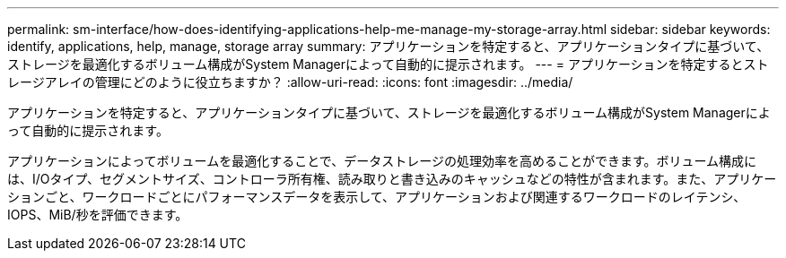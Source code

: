 ---
permalink: sm-interface/how-does-identifying-applications-help-me-manage-my-storage-array.html 
sidebar: sidebar 
keywords: identify, applications, help, manage, storage array 
summary: アプリケーションを特定すると、アプリケーションタイプに基づいて、ストレージを最適化するボリューム構成がSystem Managerによって自動的に提示されます。 
---
= アプリケーションを特定するとストレージアレイの管理にどのように役立ちますか？
:allow-uri-read: 
:icons: font
:imagesdir: ../media/


[role="lead"]
アプリケーションを特定すると、アプリケーションタイプに基づいて、ストレージを最適化するボリューム構成がSystem Managerによって自動的に提示されます。

アプリケーションによってボリュームを最適化することで、データストレージの処理効率を高めることができます。ボリューム構成には、I/Oタイプ、セグメントサイズ、コントローラ所有権、読み取りと書き込みのキャッシュなどの特性が含まれます。また、アプリケーションごと、ワークロードごとにパフォーマンスデータを表示して、アプリケーションおよび関連するワークロードのレイテンシ、IOPS、MiB/秒を評価できます。

